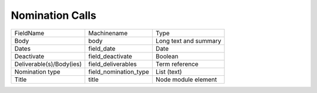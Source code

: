 Nomination Calls
================
+--------------------------+-----------------------+-----------------------+
| FieldName                | Machinename           | Type                  |
+--------------------------+-----------------------+-----------------------+
| Body                     | body                  | Long text and summary |
+--------------------------+-----------------------+-----------------------+
| Dates                    | field_date            | Date                  |
+--------------------------+-----------------------+-----------------------+
| Deactivate               | field_deactivate      | Boolean               |
+--------------------------+-----------------------+-----------------------+
| Deliverable(s)/Body(ies) | field_deliverables    | Term reference        |
+--------------------------+-----------------------+-----------------------+
| Nomination type          | field_nomination_type | List (text)           |
+--------------------------+-----------------------+-----------------------+
| Title                    | title                 | Node module element   |
+--------------------------+-----------------------+-----------------------+
